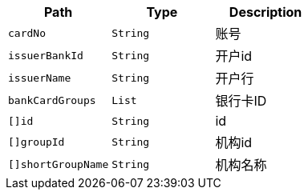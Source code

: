 |===
|Path|Type|Description

|`+cardNo+`
|`+String+`
|账号

|`+issuerBankId+`
|`+String+`
|开户id

|`+issuerName+`
|`+String+`
|开户行

|`+bankCardGroups+`
|`+List+`
|银行卡ID

|`+[]id+`
|`+String+`
|id

|`+[]groupId+`
|`+String+`
|机构id

|`+[]shortGroupName+`
|`+String+`
|机构名称

|===